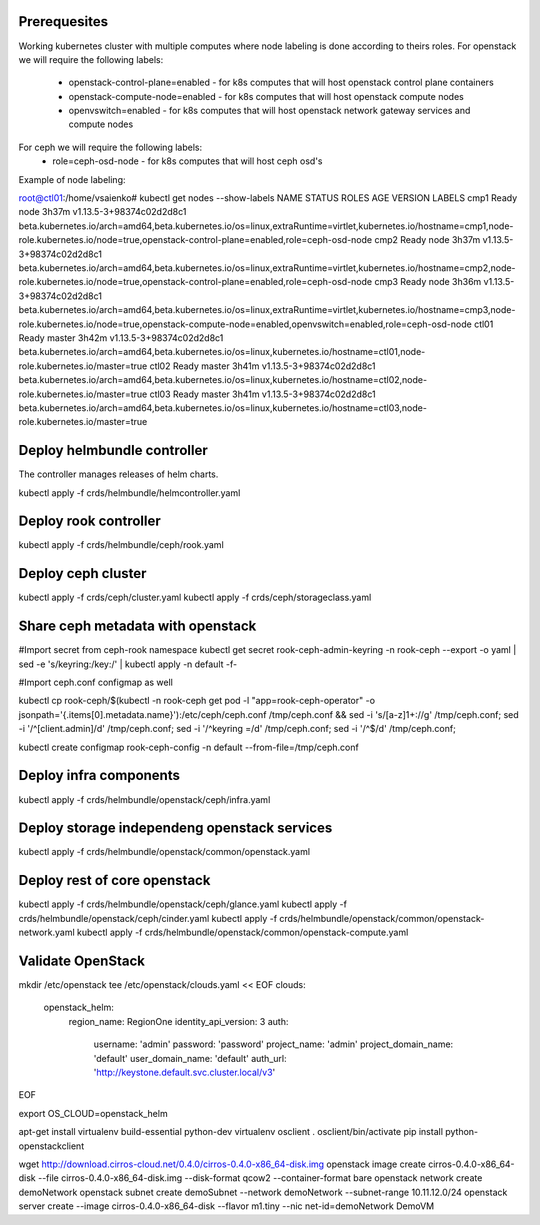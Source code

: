 Prerequesites
=============

Working kubernetes cluster with multiple computes where node labeling is done according to theirs roles.
For openstack we will require the following labels:
 * openstack-control-plane=enabled - for k8s computes that will host openstack control plane containers
 * openstack-compute-node=enabled - for k8s computes that will host openstack compute nodes
 * openvswitch=enabled - for k8s computes that will host openstack network gateway services and compute nodes

For ceph we will require the following labels:
 * role=ceph-osd-node - for k8s computes that will host ceph osd's

Example of node labeling:

root@ctl01:/home/vsaienko# kubectl get nodes --show-labels
NAME    STATUS   ROLES    AGE     VERSION                    LABELS
cmp1    Ready    node     3h37m   v1.13.5-3+98374c02d2d8c1   beta.kubernetes.io/arch=amd64,beta.kubernetes.io/os=linux,extraRuntime=virtlet,kubernetes.io/hostname=cmp1,node-role.kubernetes.io/node=true,openstack-control-plane=enabled,role=ceph-osd-node
cmp2    Ready    node     3h37m   v1.13.5-3+98374c02d2d8c1   beta.kubernetes.io/arch=amd64,beta.kubernetes.io/os=linux,extraRuntime=virtlet,kubernetes.io/hostname=cmp2,node-role.kubernetes.io/node=true,openstack-control-plane=enabled,role=ceph-osd-node
cmp3    Ready    node     3h36m   v1.13.5-3+98374c02d2d8c1   beta.kubernetes.io/arch=amd64,beta.kubernetes.io/os=linux,extraRuntime=virtlet,kubernetes.io/hostname=cmp3,node-role.kubernetes.io/node=true,openstack-compute-node=enabled,openvswitch=enabled,role=ceph-osd-node
ctl01   Ready    master   3h42m   v1.13.5-3+98374c02d2d8c1   beta.kubernetes.io/arch=amd64,beta.kubernetes.io/os=linux,kubernetes.io/hostname=ctl01,node-role.kubernetes.io/master=true
ctl02   Ready    master   3h41m   v1.13.5-3+98374c02d2d8c1   beta.kubernetes.io/arch=amd64,beta.kubernetes.io/os=linux,kubernetes.io/hostname=ctl02,node-role.kubernetes.io/master=true
ctl03   Ready    master   3h41m   v1.13.5-3+98374c02d2d8c1   beta.kubernetes.io/arch=amd64,beta.kubernetes.io/os=linux,kubernetes.io/hostname=ctl03,node-role.kubernetes.io/master=true

Deploy helmbundle controller
============================

The controller manages releases of helm charts.

kubectl apply -f crds/helmbundle/helmcontroller.yaml

Deploy rook controller
======================

kubectl apply -f crds/helmbundle/ceph/rook.yaml

Deploy ceph cluster
===================

kubectl apply -f crds/ceph/cluster.yaml
kubectl apply -f crds/ceph/storageclass.yaml

Share ceph metadata with openstack
==================================

#Import secret from ceph-rook namespace
kubectl get secret rook-ceph-admin-keyring -n rook-ceph --export -o yaml | sed -e 's/keyring:/key:/' | kubectl apply -n default -f-

#Import ceph.conf configmap as well

kubectl cp rook-ceph/$(kubectl -n rook-ceph get pod -l "app=rook-ceph-operator" -o jsonpath='{.items[0].metadata.name}'):/etc/ceph/ceph.conf /tmp/ceph.conf && sed -i 's/[a-z]1\+://g' /tmp/ceph.conf; sed -i '/^\[client.admin\]/d' /tmp/ceph.conf; sed -i '/^keyring =/d' /tmp/ceph.conf; sed -i '/^$/d' /tmp/ceph.conf;

kubectl create configmap rook-ceph-config -n default --from-file=/tmp/ceph.conf

Deploy infra components
=======================

kubectl apply -f crds/helmbundle/openstack/ceph/infra.yaml

Deploy storage independeng  openstack services
==============================================


kubectl apply -f crds/helmbundle/openstack/common/openstack.yaml

Deploy rest of core openstack
=============================

kubectl apply -f crds/helmbundle/openstack/ceph/glance.yaml
kubectl apply -f crds/helmbundle/openstack/ceph/cinder.yaml
kubectl apply -f  crds/helmbundle/openstack/common/openstack-network.yaml
kubectl apply -f  crds/helmbundle/openstack/common/openstack-compute.yaml


Validate OpenStack
==================

mkdir /etc/openstack
tee /etc/openstack/clouds.yaml << EOF
clouds:
  openstack_helm:
    region_name: RegionOne
    identity_api_version: 3
    auth:
      username: 'admin'
      password: 'password'
      project_name: 'admin'
      project_domain_name: 'default'
      user_domain_name: 'default'
      auth_url: 'http://keystone.default.svc.cluster.local/v3'
EOF

export OS_CLOUD=openstack_helm

apt-get install virtualenv build-essential python-dev
virtualenv osclient
. osclient/bin/activate
pip install python-openstackclient

wget http://download.cirros-cloud.net/0.4.0/cirros-0.4.0-x86_64-disk.img
openstack image create cirros-0.4.0-x86_64-disk --file cirros-0.4.0-x86_64-disk.img --disk-format qcow2 --container-format bare
openstack network create demoNetwork
openstack subnet create demoSubnet --network demoNetwork --subnet-range 10.11.12.0/24
openstack server create --image cirros-0.4.0-x86_64-disk --flavor m1.tiny --nic net-id=demoNetwork DemoVM
